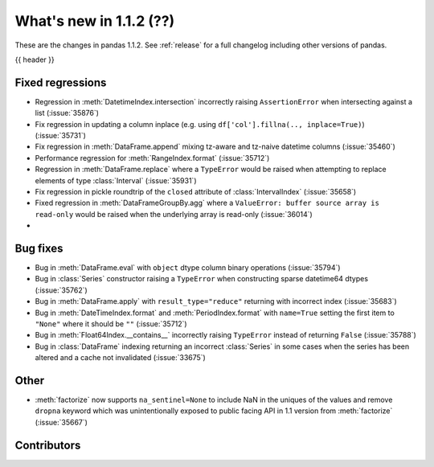 .. _whatsnew_112:

What's new in 1.1.2 (??)
------------------------

These are the changes in pandas 1.1.2. See :ref:`release` for a full changelog
including other versions of pandas.

{{ header }}

.. ---------------------------------------------------------------------------

.. _whatsnew_112.regressions:

Fixed regressions
~~~~~~~~~~~~~~~~~
- Regression in :meth:`DatetimeIndex.intersection` incorrectly raising ``AssertionError`` when intersecting against a list (:issue:`35876`)
- Fix regression in updating a column inplace (e.g. using ``df['col'].fillna(.., inplace=True)``) (:issue:`35731`)
- Fix regression in :meth:`DataFrame.append` mixing tz-aware and tz-naive datetime columns (:issue:`35460`) 
- Performance regression for :meth:`RangeIndex.format` (:issue:`35712`)
- Regression in :meth:`DataFrame.replace` where a ``TypeError`` would be raised when attempting to replace elements of type :class:`Interval` (:issue:`35931`)
- Fix regression in pickle roundtrip of the ``closed`` attribute of :class:`IntervalIndex` (:issue:`35658`)
- Fixed regression in :meth:`DataFrameGroupBy.agg` where a ``ValueError: buffer source array is read-only`` would be raised when the underlying array is read-only (:issue:`36014`)
-

.. ---------------------------------------------------------------------------

.. _whatsnew_112.bug_fixes:

Bug fixes
~~~~~~~~~
- Bug in :meth:`DataFrame.eval` with ``object`` dtype column binary operations (:issue:`35794`)
- Bug in :class:`Series` constructor raising a ``TypeError`` when constructing sparse datetime64 dtypes (:issue:`35762`)
- Bug in :meth:`DataFrame.apply` with ``result_type="reduce"`` returning with incorrect index (:issue:`35683`)
- Bug in :meth:`DateTimeIndex.format` and :meth:`PeriodIndex.format` with ``name=True`` setting the first item to ``"None"`` where it should be ``""`` (:issue:`35712`)
- Bug in :meth:`Float64Index.__contains__` incorrectly raising ``TypeError`` instead of returning ``False`` (:issue:`35788`)
- Bug in :class:`DataFrame` indexing returning an incorrect :class:`Series` in some cases when the series has been altered and a cache not invalidated (:issue:`33675`)

.. ---------------------------------------------------------------------------

.. _whatsnew_112.other:

Other
~~~~~
- :meth:`factorize` now supports ``na_sentinel=None`` to include NaN in the uniques of the values and remove ``dropna`` keyword which was unintentionally exposed to public facing API in 1.1 version from :meth:`factorize` (:issue:`35667`)

.. ---------------------------------------------------------------------------

.. _whatsnew_112.contributors:

Contributors
~~~~~~~~~~~~

.. contributors:: v1.1.1..v1.1.2|HEAD
